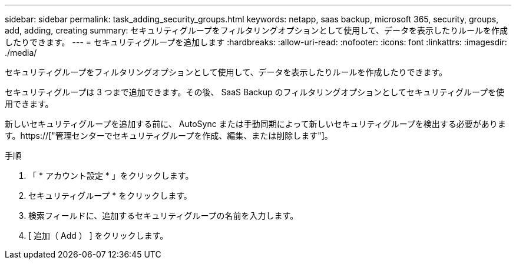 ---
sidebar: sidebar 
permalink: task_adding_security_groups.html 
keywords: netapp, saas backup, microsoft 365, security, groups, add, adding, creating 
summary: セキュリティグループをフィルタリングオプションとして使用して、データを表示したりルールを作成したりできます。 
---
= セキュリティグループを追加します
:hardbreaks:
:allow-uri-read: 
:nofooter: 
:icons: font
:linkattrs: 
:imagesdir: ./media/


[role="lead"]
セキュリティグループをフィルタリングオプションとして使用して、データを表示したりルールを作成したりできます。

セキュリティグループは 3 つまで追加できます。その後、 SaaS Backup のフィルタリングオプションとしてセキュリティグループを使用できます。

新しいセキュリティグループを追加する前に、 AutoSync または手動同期によって新しいセキュリティグループを検出する必要があります。https://["管理センターでセキュリティグループを作成、編集、または削除します"]。

.手順
. 「 * アカウント設定 * 」をクリックします。
. セキュリティグループ * をクリックします。
. 検索フィールドに、追加するセキュリティグループの名前を入力します。
. [ 追加（ Add ） ] をクリックします。


